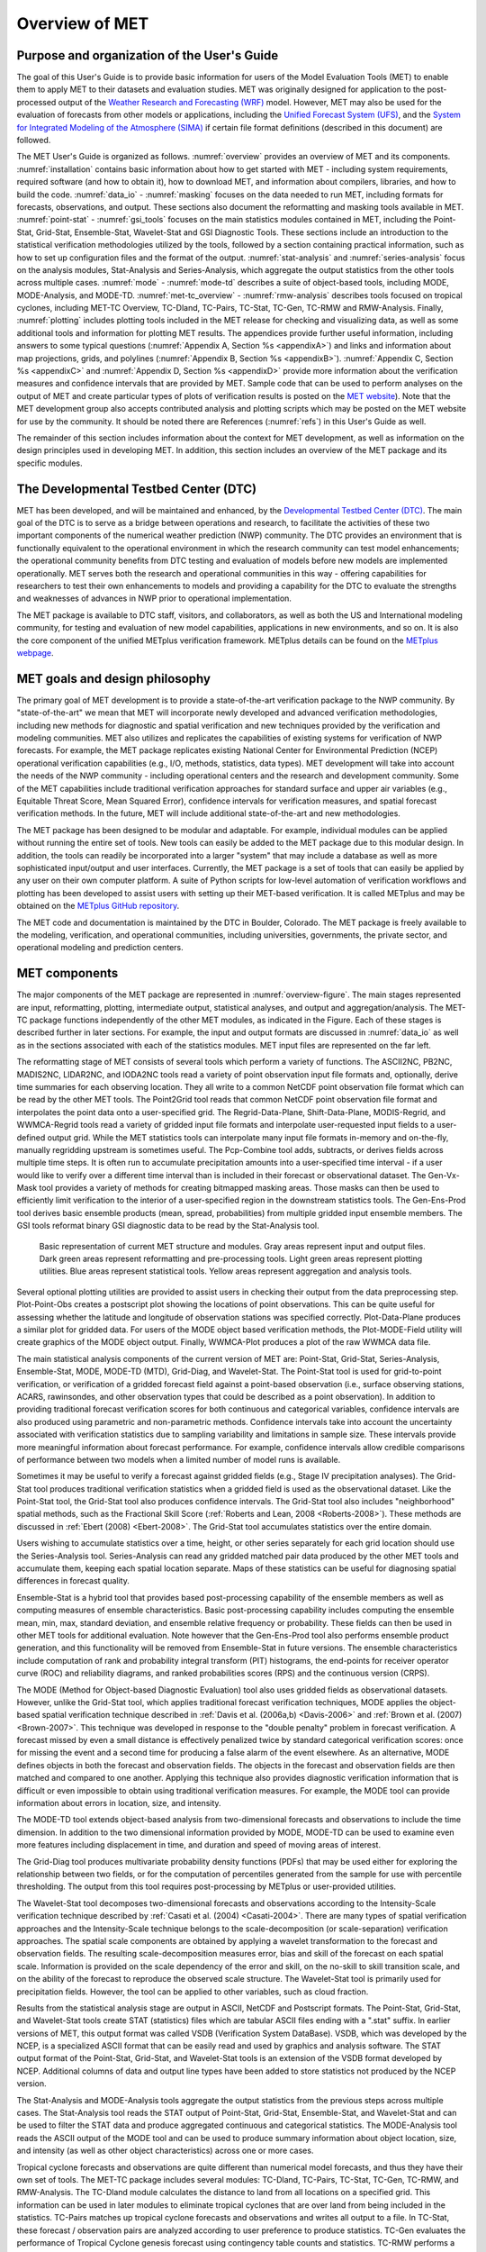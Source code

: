 .. _overview:

***************
Overview of MET
***************

Purpose and organization of the User's Guide
============================================

The goal of this User's Guide is to provide basic information for users of the Model Evaluation Tools (MET) to enable them to apply MET to their datasets and evaluation studies. MET was originally designed for application to the post-processed output of the `Weather Research and Forecasting (WRF) <https://www.mmm.ucar.edu/weather-research-and-forecasting-model>`_ model. However, MET may also be used for the evaluation of forecasts from other models or applications, including the `Unified Forecast System (UFS) <http://www.ufscommunity.org>`_, and the `System for Integrated Modeling of the Atmosphere (SIMA) <https://wiki.ucar.edu/display/SIMA/>`_ if certain file format definitions (described in this document) are followed.

The MET User's Guide is organized as follows. :numref:`overview` provides an overview of MET and its components. :numref:`installation` contains basic information about how to get started with MET - including system requirements, required software (and how to obtain it), how to download MET, and information about compilers, libraries, and how to build the code. :numref:`data_io` - :numref:`masking` focuses on the data needed to run MET, including formats for forecasts, observations, and output. These sections also document the reformatting and masking tools available in MET. :numref:`point-stat` - :numref:`gsi_tools` focuses on the main statistics modules contained in MET, including the Point-Stat, Grid-Stat, Ensemble-Stat, Wavelet-Stat and GSI Diagnostic Tools. These sections include an introduction to the statistical verification methodologies utilized by the tools, followed by a section containing practical information, such as how to set up configuration files and the format of the output. :numref:`stat-analysis` and :numref:`series-analysis` focus on the analysis modules, Stat-Analysis and Series-Analysis, which aggregate the output statistics from the other tools across multiple cases. :numref:`mode` - :numref:`mode-td` describes a suite of object-based tools, including MODE, MODE-Analysis, and MODE-TD. :numref:`met-tc_overview` - :numref:`rmw-analysis` describes tools focused on tropical cyclones, including MET-TC Overview, TC-Dland, TC-Pairs, TC-Stat, TC-Gen, TC-RMW and RMW-Analysis. Finally, :numref:`plotting`  includes plotting tools included in the MET release for checking and visualizing data, as well as some additional tools and information for plotting MET results. The appendices provide further useful information, including answers to some typical questions  (:numref:`Appendix A, Section %s <appendixA>`) and links and information about map projections, grids, and polylines (:numref:`Appendix B, Section %s <appendixB>`). :numref:`Appendix C, Section %s <appendixC>` and :numref:`Appendix D, Section %s <appendixD>` provide more information about the verification measures and confidence intervals that are provided by MET. Sample code that can be used to perform analyses on the output of MET and create particular types of plots of verification results is posted on the `MET website <https://dtcenter.org/community-code/model-evaluation-tools-met>`_). Note that the MET development group also accepts contributed analysis and plotting scripts which may be posted on the MET website for use by the community. It should be noted there are References (:numref:`refs`) in this User's Guide as well.

The remainder of this section includes information about the context for MET development, as well as information on the design principles used in developing MET. In addition, this section includes an overview of the MET package and its specific modules.

The Developmental Testbed Center (DTC)
======================================

MET has been developed, and will be maintained and enhanced, by the `Developmental Testbed Center (DTC) <http://www.dtcenter.org/>`_. The main goal of the DTC is to serve as a bridge between operations and research, to facilitate the activities of these two important components of the numerical weather prediction (NWP) community. The DTC provides an environment that is functionally equivalent to the operational environment in which the research community can test model enhancements; the operational community benefits from DTC testing and evaluation of models before new models are implemented operationally. MET serves both the research and operational communities in this way - offering capabilities for researchers to test their own enhancements to models and providing a capability for the DTC to evaluate the strengths and weaknesses of advances in NWP prior to operational implementation.

The MET package is available to DTC staff, visitors, and collaborators, as well as both the US and International modeling community, for testing and evaluation of new model capabilities, applications in new environments, and so on.  It is also the core component of the unified METplus verification framework.  METplus details can be found on the `METplus webpage <http://dtcenter.org/community-code/metplus>`_.

.. _MET-goals:

MET goals and design philosophy
===============================

The primary goal of MET development is to provide a state-of-the-art verification package to the NWP community. By "state-of-the-art" we mean that MET will incorporate newly developed and advanced verification methodologies, including new methods for diagnostic and spatial verification and new techniques provided by the verification and modeling communities. MET also utilizes and replicates the capabilities of existing systems for verification of NWP forecasts. For example, the MET package replicates existing National Center for Environmental Prediction (NCEP) operational verification capabilities (e.g., I/O, methods, statistics, data types). MET development will take into account the needs of the NWP community - including operational centers and the research and development community. Some of the MET capabilities include traditional verification approaches for standard surface and upper air variables (e.g., Equitable Threat Score, Mean Squared Error), confidence intervals for verification measures, and spatial forecast verification methods. In the future, MET will include additional state-of-the-art and new methodologies.

The MET package has been designed to be modular and adaptable. For example, individual modules can be applied without running the entire set of tools. New tools can easily be added to the MET package due to this modular design. In addition, the tools can readily be incorporated into a larger "system" that may include a database as well as more sophisticated input/output and user interfaces. Currently, the MET package is a set of tools that can easily be applied by any user on their own computer platform. A suite of Python scripts for low-level automation of verification workflows and plotting has been developed to assist users with setting up their MET-based verification. It is called METplus and may be obtained on the `METplus GitHub repository <https://github.com/dtcenter/METplus>`_.

The MET code and documentation is maintained by the DTC in Boulder, Colorado. The MET package is freely available to the modeling, verification, and operational communities, including universities, governments, the private sector, and operational modeling and prediction centers.

MET components
==============

The major components of the MET package are represented in :numref:`overview-figure`. The main stages represented are input, reformatting, plotting, intermediate output, statistical analyses, and output and aggregation/analysis. The MET-TC package functions independently of the other MET modules, as indicated in the Figure. Each of these stages is described further in later sections. For example, the input and output formats are discussed in :numref:`data_io` as well as in the sections associated with each of the statistics modules. MET input files are represented on the far left.

The reformatting stage of MET consists of several tools which perform a variety of functions. The ASCII2NC, PB2NC, MADIS2NC, LIDAR2NC, and IODA2NC tools read a variety of point observation input file formats and, optionally, derive time summaries for each observing location. They all write to a common NetCDF point observation file format which can be read by the other MET tools. The Point2Grid tool reads that common NetCDF point observation file format and interpolates the point data onto a user-specified grid. The Regrid-Data-Plane, Shift-Data-Plane, MODIS-Regrid, and WWMCA-Regrid tools read a variety of gridded input file formats and interpolate user-requested input fields to a user-defined output grid. While the MET statistics tools can interpolate many input file formats in-memory and on-the-fly, manually regridding upstream is sometimes useful. The Pcp-Combine tool adds, subtracts, or derives fields across multiple time steps. It is often run to accumulate precipitation amounts into a user-specified time interval - if a user would like to verify over a different time interval than is included in their forecast or observational dataset. The Gen-Vx-Mask tool provides a variety of methods for creating bitmapped masking areas. Those masks can then be used to efficiently limit verification to the interior of a user-specified region in the downstream statistics tools. The Gen-Ens-Prod tool derives basic ensemble products (mean, spread, probabilities) from multiple gridded input ensemble members. The GSI tools reformat binary GSI diagnostic data to be read by the Stat-Analysis tool.

.. _overview-figure:

.. figure:: figure/overview-figure.png

   Basic representation of current MET structure and modules. Gray areas represent input and output files. Dark green areas represent reformatting and pre-processing tools. Light green areas represent plotting utilities. Blue areas represent statistical tools. Yellow areas represent aggregation and analysis tools.

Several optional plotting utilities are provided to assist users in checking their output from the data preprocessing step. Plot-Point-Obs creates a postscript plot showing the locations of point observations. This can be quite useful for assessing whether the latitude and longitude of observation stations was specified correctly. Plot-Data-Plane produces a similar plot for gridded data. For users of the MODE object based verification methods, the Plot-MODE-Field utility will create graphics of the MODE object output. Finally, WWMCA-Plot produces a plot of the raw WWMCA data file. 

The main statistical analysis components of the current version of MET are: Point-Stat, Grid-Stat, Series-Analysis, Ensemble-Stat, MODE, MODE-TD (MTD), Grid-Diag, and Wavelet-Stat. The Point-Stat tool is used for grid-to-point verification, or verification of a gridded forecast field against a point-based observation (i.e., surface observing stations, ACARS, rawinsondes, and other observation types that could be described as a point observation). In addition to providing traditional forecast verification scores for both continuous and categorical variables, confidence intervals are also produced using parametric and non-parametric methods. Confidence intervals take into account the uncertainty associated with verification statistics due to sampling variability and limitations in sample size. These intervals provide more meaningful information about forecast performance. For example, confidence intervals allow credible comparisons of performance between two models when a limited number of model runs is available.

Sometimes it may be useful to verify a forecast against gridded fields (e.g., Stage IV precipitation analyses). The Grid-Stat tool produces traditional verification statistics when a gridded field is used as the observational dataset. Like the Point-Stat tool, the Grid-Stat tool also produces confidence intervals. The Grid-Stat tool also includes "neighborhood" spatial methods, such as the Fractional Skill Score (:ref:`Roberts and Lean, 2008 <Roberts-2008>`). These methods are discussed in :ref:`Ebert (2008) <Ebert-2008>`. The Grid-Stat tool accumulates statistics over the entire domain.

Users wishing to accumulate statistics over a time, height, or other series separately for each grid location should use the Series-Analysis tool. Series-Analysis can read any gridded matched pair data produced by the other MET tools and accumulate them, keeping each spatial location separate. Maps of these statistics can be useful for diagnosing spatial differences in forecast quality. 

Ensemble-Stat is a hybrid tool that provides based post-processing capability of the ensemble members as well as computing measures of ensemble characteristics. Basic post-processing capability includes computing the ensemble mean, min, max, standard deviation, and ensemble relative frequency or probability. These fields can then be used in other MET tools for additional evaluation. Note however that the Gen-Ens-Prod tool also performs ensemble product generation, and this functionality will be removed from Ensemble-Stat in future versions. The ensemble characteristics include computation of rank and probability integral transform (PIT) histograms, the end-points for receiver operator curve (ROC) and reliability diagrams, and ranked probabilities scores (RPS) and the continuous version (CRPS).

The MODE (Method for Object-based Diagnostic Evaluation) tool also uses gridded fields as observational datasets. However, unlike the Grid-Stat tool, which applies traditional forecast verification techniques, MODE applies the object-based spatial verification technique described in :ref:`Davis et al. (2006a,b) <Davis-2006>` and :ref:`Brown et al. (2007) <Brown-2007>`. This technique was developed in response to the "double penalty" problem in forecast verification. A forecast missed by even a small distance is effectively penalized twice by standard categorical verification scores: once for missing the event and a second time for producing a false alarm of the event elsewhere. As an alternative, MODE defines objects in both the forecast and observation fields. The objects in the forecast and observation fields are then matched and compared to one another. Applying this technique also provides diagnostic verification information that is difficult or even impossible to obtain using traditional verification measures. For example, the MODE tool can provide information about errors in location, size, and intensity.

The MODE-TD tool extends object-based analysis from two-dimensional forecasts and observations to include the time dimension. In addition to the two dimensional information provided by MODE, MODE-TD can be used to examine even more features including displacement in time, and duration and speed of moving areas of interest.

The Grid-Diag tool produces multivariate probability density functions (PDFs) that may be used either for exploring the relationship between two fields, or for the computation of percentiles generated from the sample for use with percentile thresholding. The output from this tool requires post-processing by METplus or user-provided utilities.

The Wavelet-Stat tool decomposes two-dimensional forecasts and observations according to the Intensity-Scale verification technique described by :ref:`Casati et al. (2004) <Casati-2004>`. There are many types of spatial verification approaches and the Intensity-Scale technique belongs to the scale-decomposition (or scale-separation) verification approaches. The spatial scale components are obtained by applying a wavelet transformation to the forecast and observation fields. The resulting scale-decomposition measures error, bias and skill of the forecast on each spatial scale. Information is provided on the scale dependency of the error and skill, on the no-skill to skill transition scale, and on the ability of the forecast to reproduce the observed scale structure. The Wavelet-Stat tool is primarily used for precipitation fields. However, the tool can be applied to other variables, such as cloud fraction.

Results from the statistical analysis stage are output in ASCII, NetCDF and Postscript formats. The Point-Stat, Grid-Stat, and Wavelet-Stat tools create STAT (statistics) files which are tabular ASCII files ending with a ".stat" suffix. In earlier versions of MET, this output format was called VSDB (Verification System DataBase). VSDB, which was developed by the NCEP, is a specialized ASCII format that can be easily read and used by graphics and analysis software. The STAT output format of the Point-Stat, Grid-Stat, and Wavelet-Stat tools is an extension of the VSDB format developed by NCEP. Additional columns of data and output line types have been added to store statistics not produced by the NCEP version.

The Stat-Analysis and MODE-Analysis tools aggregate the output statistics from the previous steps across multiple cases. The Stat-Analysis tool reads the STAT output of Point-Stat, Grid-Stat, Ensemble-Stat, and Wavelet-Stat and can be used to filter the STAT data and produce aggregated continuous and categorical statistics. The MODE-Analysis tool reads the ASCII output of the MODE tool and can be used to produce summary information about object location, size, and intensity (as well as other object characteristics) across one or more cases.

Tropical cyclone forecasts and observations are quite different than numerical model forecasts, and thus they have their own set of tools. The MET-TC package includes several modules: TC-Dland, TC-Pairs, TC-Stat, TC-Gen, TC-RMW, and RMW-Analysis. The TC-Dland module calculates the distance to land from all locations on a specified grid. This information can be used in later modules to eliminate tropical cyclones that are over land from being included in the statistics. TC-Pairs matches up tropical cyclone forecasts and observations and writes all output to a file. In TC-Stat, these forecast / observation pairs are analyzed according to user preference to produce statistics. TC-Gen evaluates the performance of Tropical Cyclone genesis forecast using contingency table counts and statistics. TC-RMW performs a coordinate transformation for gridded model or analysis fields centered on the current storm location. RMW-Analysis filters and aggregates the output of TC-RMW across multiple cases.

The following sections of this MET User's Guide contain usage statements for each tool, which may be viewed if you type the name of the tool. Alternatively, the user can also type the name of the tool followed by **-help** to obtain the usage statement. Each tool also has a **-version** command line option associated with it so that the user can determine what version of the tool they are using.

Future development plans
========================

MET is an evolving verification software package. New capabilities are planned in controlled, successive version releases. Bug fixes and user-identified problems will be addressed as they are found and posted to the known issues section of the `MET User Support web page <https://dtcenter.org/community-code/model-evaluation-tools-met/user-support>`_. Plans are also in place to incorporate many new capabilities and options in future releases of MET. Please refer to the issues listed in the `MET GitHub repository <https://github.com/dtcenter/MET/issues>`_ to see our development priorities for upcoming releases.

Code support
============

MET support is provided through the `METplus GitHub Discussions Forum <https://github.com/dtcenter/METplus/discussions>`_. We will endeavor to respond to requests for help in a timely fashion. In addition, information about MET and tools that can be used with MET are provided on the `MET web page <https://dtcenter.org/community-code/model-evaluation-tools-met>`_.

We welcome comments and suggestions for improvements to MET, especially information regarding errors. Comments may be submitted using the MET Feedback form available on the MET website. In addition, comments on this document would be greatly appreciated. While we cannot promise to incorporate all suggested changes, we will certainly take all suggestions into consideration.

**-help** and **-version** command line options are available for all of the MET tools. Typing the name of the tool with no command line options also produces the usage statement.

The MET package is a "living" set of tools. Our goal is to continually enhance it and add to its capabilities. Because our time, resources, and talents are limited, we welcome contributed code for future versions of MET. These contributions may represent new verification methodologies, new analysis tools, or new plotting functions. For more information on contributing code to MET, please create a post in the `METplus GitHub Discussions Forum <https://github.com/dtcenter/METplus/discussions>`_.

Fortify and SonarQube
=====================

Requirements from various government agencies that use MET have resulted in our code being analyzed by both the Fortify and SonarQube static source code analysis tools. Fortify and SonarQube analyze source code to identify for security risks, memory leaks, uninitialized variables, and other such weaknesses and bad coding practices. They categorize issue as low priority, high priority, or critical, and report these issues back to the developers for them to address. The goal is to drive the counts of both high priority and critical issues down to zero.

The MET developers are pleased to report that Fortify reports zero critical issues in the MET code. Users of the MET tools who work in high security environments can rest assured about the possibility of security risks when using MET, since the quality of the code has now been vetted by unbiased third-party experts. The MET developers continue using Fortify routinely to ensure that the critical counts remain at zero and to further reduce the counts for lower priority issues.
